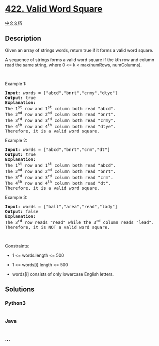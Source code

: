 * [[https://leetcode.com/problems/valid-word-square][422. Valid Word
Square]]
  :PROPERTIES:
  :CUSTOM_ID: valid-word-square
  :END:
[[./solution/0400-0499/0422.Valid Word Square/README.org][中文文档]]

** Description
   :PROPERTIES:
   :CUSTOM_ID: description
   :END:

#+begin_html
  <p>
#+end_html

Given an array of strings words, return true if it forms a valid word
square.

#+begin_html
  </p>
#+end_html

#+begin_html
  <p>
#+end_html

A sequence of strings forms a valid word square if the kth row and
column read the same string, where 0 <= k < max(numRows, numColumns).

#+begin_html
  </p>
#+end_html

#+begin_html
  <p>
#+end_html

 

#+begin_html
  </p>
#+end_html

#+begin_html
  <p>
#+end_html

Example 1:

#+begin_html
  </p>
#+end_html

#+begin_html
  <pre>
  <strong>Input:</strong> words = [&quot;abcd&quot;,&quot;bnrt&quot;,&quot;crmy&quot;,&quot;dtye&quot;]
  <strong>Output:</strong> true
  <strong>Explanation:</strong>
  The 1<sup>st</sup> row and 1<sup>st</sup> column both read &quot;abcd&quot;.
  The 2<sup>nd</sup> row and 2<sup>nd</sup> column both read &quot;bnrt&quot;.
  The 3<sup>rd</sup> row and 3<sup>rd</sup> column both read &quot;crmy&quot;.
  The 4<sup>th</sup> row and 4<sup>th</sup> column both read &quot;dtye&quot;.
  Therefore, it is a valid word square.
  </pre>
#+end_html

#+begin_html
  <p>
#+end_html

Example 2:

#+begin_html
  </p>
#+end_html

#+begin_html
  <pre>
  <strong>Input:</strong> words = [&quot;abcd&quot;,&quot;bnrt&quot;,&quot;crm&quot;,&quot;dt&quot;]
  <strong>Output:</strong> true
  <strong>Explanation:</strong>
  The 1<sup>st</sup> row and 1<sup>st</sup> column both read &quot;abcd&quot;.
  The 2<sup>nd</sup> row and 2<sup>nd</sup> column both read &quot;bnrt&quot;.
  The 3<sup>rd</sup> row and 3<sup>rd</sup> column both read &quot;crm&quot;.
  The 4<sup>th</sup> row and 4<sup>th</sup> column both read &quot;dt&quot;.
  Therefore, it is a valid word square.
  </pre>
#+end_html

#+begin_html
  <p>
#+end_html

Example 3:

#+begin_html
  </p>
#+end_html

#+begin_html
  <pre>
  <strong>Input:</strong> words = [&quot;ball&quot;,&quot;area&quot;,&quot;read&quot;,&quot;lady&quot;]
  <strong>Output:</strong> false
  <strong>Explanation:</strong>
  The 3<sup>rd</sup> row reads &quot;read&quot; while the 3<sup>rd</sup> column reads &quot;lead&quot;.
  Therefore, it is NOT a valid word square.
  </pre>
#+end_html

#+begin_html
  <p>
#+end_html

 

#+begin_html
  </p>
#+end_html

#+begin_html
  <p>
#+end_html

Constraints:

#+begin_html
  </p>
#+end_html

#+begin_html
  <ul>
#+end_html

#+begin_html
  <li>
#+end_html

1 <= words.length <= 500

#+begin_html
  </li>
#+end_html

#+begin_html
  <li>
#+end_html

1 <= words[i].length <= 500

#+begin_html
  </li>
#+end_html

#+begin_html
  <li>
#+end_html

words[i] consists of only lowercase English letters.

#+begin_html
  </li>
#+end_html

#+begin_html
  </ul>
#+end_html

** Solutions
   :PROPERTIES:
   :CUSTOM_ID: solutions
   :END:

#+begin_html
  <!-- tabs:start -->
#+end_html

*** *Python3*
    :PROPERTIES:
    :CUSTOM_ID: python3
    :END:
#+begin_src python
#+end_src

*** *Java*
    :PROPERTIES:
    :CUSTOM_ID: java
    :END:
#+begin_src java
#+end_src

*** *...*
    :PROPERTIES:
    :CUSTOM_ID: section
    :END:
#+begin_example
#+end_example

#+begin_html
  <!-- tabs:end -->
#+end_html
